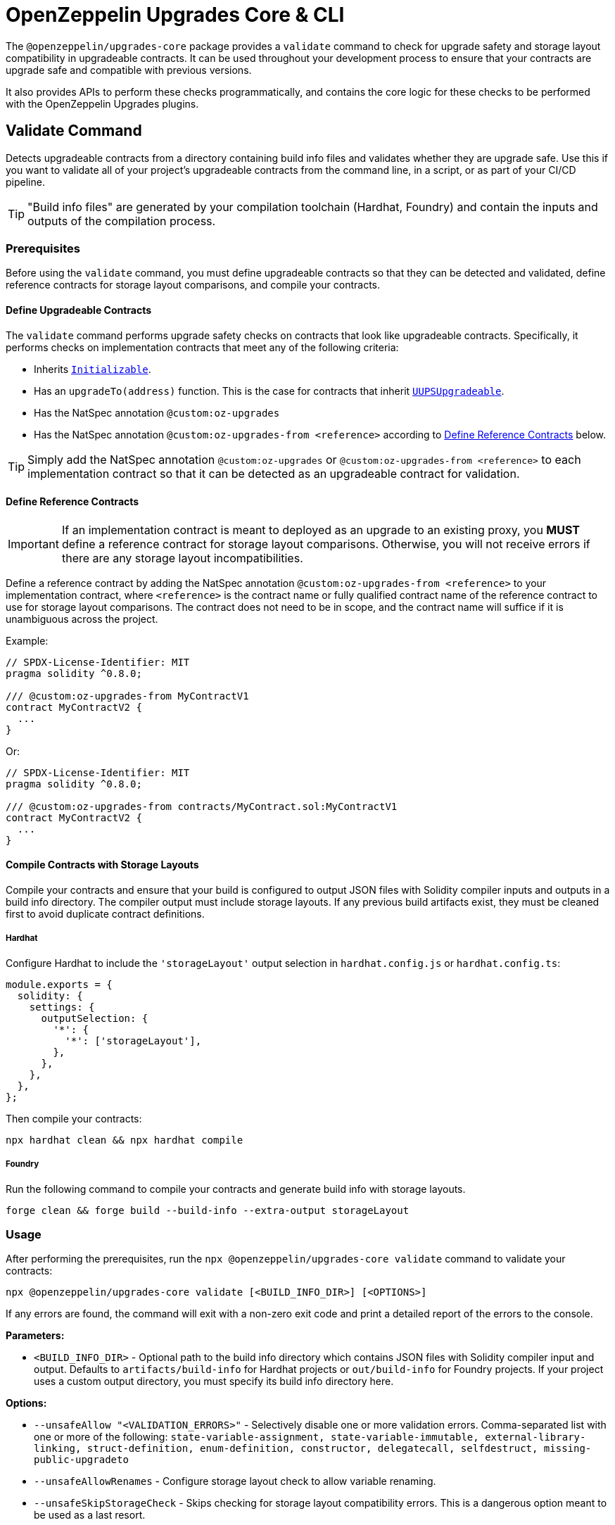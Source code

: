= OpenZeppelin Upgrades Core & CLI

The `@openzeppelin/upgrades-core` package provides a `validate` command to check for upgrade safety and storage layout compatibility in upgradeable contracts.  It can be used throughout your development process to ensure that your contracts are upgrade safe and compatible with previous versions.

It also provides APIs to perform these checks programmatically, and contains the core logic for these checks to be performed with the OpenZeppelin Upgrades plugins.

[[validate-command]]
== Validate Command

Detects upgradeable contracts from a directory containing build info files and validates whether they are upgrade safe. Use this if you want to validate all of your project's upgradeable contracts from the command line, in a script, or as part of your CI/CD pipeline.

TIP: "Build info files" are generated by your compilation toolchain (Hardhat, Foundry) and contain the inputs and outputs of the compilation process.

=== Prerequisites

Before using the `validate` command, you must define upgradeable contracts so that they can be detected and validated, define reference contracts for storage layout comparisons, and compile your contracts.

==== Define Upgradeable Contracts

The `validate` command performs upgrade safety checks on contracts that look like upgradeable contracts. Specifically, it performs checks on implementation contracts that meet any of the following criteria:

- Inherits https://github.com/OpenZeppelin/openzeppelin-contracts-upgradeable/blob/master/contracts/proxy/utils/Initializable.sol[`Initializable`].
- Has an `upgradeTo(address)` function. This is the case for contracts that inherit https://github.com/OpenZeppelin/openzeppelin-contracts-upgradeable/blob/master/contracts/proxy/utils/UUPSUpgradeable.sol[`UUPSUpgradeable`].
- Has the NatSpec annotation `@custom:oz-upgrades`
- Has the NatSpec annotation `@custom:oz-upgrades-from <reference>` according to <<define-reference-contracts, Define Reference Contracts>> below.

TIP: Simply add the NatSpec annotation `@custom:oz-upgrades` or `@custom:oz-upgrades-from <reference>` to each implementation contract so that it can be detected as an upgradeable contract for validation.

[[define-reference-contracts]]
==== Define Reference Contracts

IMPORTANT: If an implementation contract is meant to deployed as an upgrade to an existing proxy, you *MUST* define a reference contract for storage layout comparisons.  Otherwise, you will not receive errors if there are any storage layout incompatibilities.

Define a reference contract by adding the NatSpec annotation `@custom:oz-upgrades-from <reference>` to your implementation contract, where `<reference>` is the contract name or fully qualified contract name of the reference contract to use for storage layout comparisons. The contract does not need to be in scope, and the contract name will suffice if it is unambiguous across the project.

Example:
[source,solidity]
----
// SPDX-License-Identifier: MIT
pragma solidity ^0.8.0;

/// @custom:oz-upgrades-from MyContractV1
contract MyContractV2 {
  ...
}
----

Or:
[source,solidity]
----
// SPDX-License-Identifier: MIT
pragma solidity ^0.8.0;

/// @custom:oz-upgrades-from contracts/MyContract.sol:MyContractV1
contract MyContractV2 {
  ...
}
----

==== Compile Contracts with Storage Layouts

Compile your contracts and ensure that your build is configured to output JSON files with Solidity compiler inputs and outputs in a build info directory. The compiler output must include storage layouts. If any previous build artifacts exist, they must be cleaned first to avoid duplicate contract definitions.

===== Hardhat
Configure Hardhat to include the `'storageLayout'` output selection in `hardhat.config.js` or `hardhat.config.ts`:
[source,js]
----
module.exports = {
  solidity: {
    settings: {
      outputSelection: {
        '*': {
          '*': ['storageLayout'],
        },
      },
    },
  },
};
----

Then compile your contracts:

[source,bash]
----
npx hardhat clean && npx hardhat compile
----

===== Foundry
Run the following command to compile your contracts and generate build info with storage layouts.

[source,bash]
----
forge clean && forge build --build-info --extra-output storageLayout
----

=== Usage

After performing the prerequisites, run the `npx @openzeppelin/upgrades-core validate` command to validate your contracts:

[source,bash]
----
npx @openzeppelin/upgrades-core validate [<BUILD_INFO_DIR>] [<OPTIONS>]
----

If any errors are found, the command will exit with a non-zero exit code and print a detailed report of the errors to the console.

*Parameters:*

* `<BUILD_INFO_DIR>` - Optional path to the build info directory which contains JSON files with Solidity compiler input and output. Defaults to `artifacts/build-info` for Hardhat projects or `out/build-info` for Foundry projects. If your project uses a custom output directory, you must specify its build info directory here.

*Options:*

* `--unsafeAllow "<VALIDATION_ERRORS>"` - Selectively disable one or more validation errors. Comma-separated list with one or more of the following: `state-variable-assignment, state-variable-immutable, external-library-linking, struct-definition, enum-definition, constructor, delegatecall, selfdestruct, missing-public-upgradeto`
* `--unsafeAllowRenames` - Configure storage layout check to allow variable renaming.
* `--unsafeSkipStorageCheck` - Skips checking for storage layout compatibility errors. This is a dangerous option meant to be used as a last resort.

== High-Level API

The high-level API is a programmatic equivalent to the <<validate-command, validate command>>. Use this API if you want to validate all of your project's upgradeable contracts from a JavaScript or TypeScript environment.

=== Prerequisites

Same prerequisites as the <<validate-command, validate command>>.

=== Usage

Import the `validateUpgradeSafety` function:

[source,ts]
----
import { validateUpgradeSafety } from '@openzeppelin/upgrades-core';
----

Then call the function to validate your contracts and get a summary report with the validation results.

==== validateUpgradeSafety
[source,ts]
----
validateUpgradeSafety(
  buildInfoDir?: string,
  reportOpts: ReportOptions = {},
  opts: ValidateUpgradeSafetyOptions = {},
): Promise<SummaryReport>
----

Detects upgradeable contracts from a build info directory and validates whether they are upgrade safe. Returns a <<summary-report, summary report>> with the results.

Note that this function does not throw validation errors directly. Instead, you must use the summary report to determine whether any errors were found.

*Parameters:*

* `buildInfoDir` - the path to the build info directory which contains JSON files with Solidity compiler input and output. Defaults to `artifacts/build-info` for Hardhat projects or `out/build-info` for Foundry projects. If your project uses a custom output directory, you must specify its build info directory here.
* `reportOpts` - an object with the following options:
** `suppressSummary` - whether to skip logging the summary report to the console before returning it.
* `opts` - an object with the following options as defined in xref:api-hardhat-upgrades.adoc#common-options[Common Options]:
** `unsafeAllow`
** `unsafeAllowRenames`
** `unsafeSkipStorageCheck`

*Returns:*

* a <<summary-report, summary report>>.

[[summary-report]]
==== SummaryReport
[source,ts]
----
interface SummaryReport {
  ok: boolean;
  explain(color?: boolean): string;
  numPassed: number;
  numTotal: number;
}
----

An object that represents the result of upgrade safety checks and storage layout comparisons, and contains a summary of all errors found.

**Members:**

* `ok` - `false` if any errors were found, otherwise `true`.
* `explain()` - returns a message explaining the errors in detail, if any.
* `numPassed` - number of contracts that passed upgrade safety checks.
* `numTotal` - total number of upgradeable contracts detected.

== Low-Level API

The low-level API works with https://docs.soliditylang.org/en/latest/using-the-compiler.html#compiler-input-and-output-json-description[Solidity input and output JSON objects] and lets you perform upgrade safety checks and storage layout comparisons on individual contracts. Use this API if you want to validate specific contracts rather than a whole project.

=== Prerequisites

Compile your contracts to generate Solidity input and output JSON objects. The compiler output must include storage layouts.

Note that the other prerequisites from the <<validate-command, validate command>> are not required, because the low-level API does not detect upgradeable contracts automatically. Instead, you must create an instance of `UpgradeableContract` for each implementation contract that you want to validate, and call functions on it to get the upgrade safety and storage layout reports.

=== Usage

Import the `UpgradeableContract` class:

[source,ts]
----
import { UpgradeableContract } from '@openzeppelin/upgrades-core';
----

Then create an instance of `UpgradeableContract` for each implementation contract that you want to validate, and call `.getErrorReport()` and/or `.getStorageLayoutReport()` on it to get the upgrade safety and storage layout reports, respectively.

==== UpgradeableContract

This class represents the implementation for an upgradeable contract and gives access to error reports.

===== constructor UpgradeableContract
[source,ts]
----
constructor UpgradeableContract(
  name: string,
  solcInput: SolcInput,
  solcOutput: SolcOutput,
  opts?: {
    unsafeAllow?: ValidationError[],
    unsafeAllowRenames?: boolean,
    unsafeSkipStorageCheck?: boolean,
    kind?: 'uups' | 'transparent' | 'beacon',
  },
): UpgradeableContract
----

Creates a new instance of `UpgradeableContract`.

*Parameters:*

* `name` - the name of the implementation contract as either a fully qualified name or contract name. If multiple contracts have the same name, you must use the fully qualified name e.g., `contracts/Bar.sol:Bar`.
* `solcInput` - the Solidity input JSON object for the implementation contract.
* `solcOutput` - the Solidity output JSON object for the implementation contract.
* `opts` - an object with the following options as defined in xref:api-hardhat-upgrades.adoc#common-options[Common Options]:
** `kind`
** `unsafeAllow`
** `unsafeAllowRenames`
** `unsafeSkipStorageCheck`

TIP: In Hardhat, `solcInput` and `solcOutput` can be obtained from the Build Info file, which itself can be retrieved with `hre.artifacts.getBuildInfo`.

===== .getErrorReport
[source,ts]
----
getErrorReport(): Report
----

**Returns:**

* a report about errors pertaining to proxied contracts, e.g. the use of `selfdestruct`.

===== .getStorageUpgradeReport
[source,ts]
----
getStorageUpgradeReport(
  upgradedContract: UpgradeableContract,
  opts?: {
    unsafeAllow?: ValidationError[],
    unsafeAllowRenames?: boolean,
    unsafeSkipStorageCheck?: boolean,
    kind?: 'uups' | 'transparent' | 'beacon',
  },
): Report
----

Compares the storage layout of an upgradeable contract with that of a proposed upgrade.

*Parameters:*

* `upgradedContract` - another instance of `UpgradeableContract` representing the proposed upgrade.

* `opts` - an object with the following options as defined in xref:api-hardhat-upgrades.adoc#common-options[Common Options]:
** `kind`
** `unsafeAllow`
** `unsafeAllowRenames`
** `unsafeSkipStorageCheck`

**Returns:**

* a report about errors pertaining to proxied contracts, e.g. the use of `selfdestruct`, and storage layout conflicts.

==== Report
[source,ts]
----
interface Report {
  ok: boolean;
  explain(color?: boolean): string;
}
----

An object that represents the results of an analysis.

**Members:**

* `ok` - `false` if any errors were found, otherwise `true`.
* `explain()` - returns a message explaining the errors in detail, if any.

